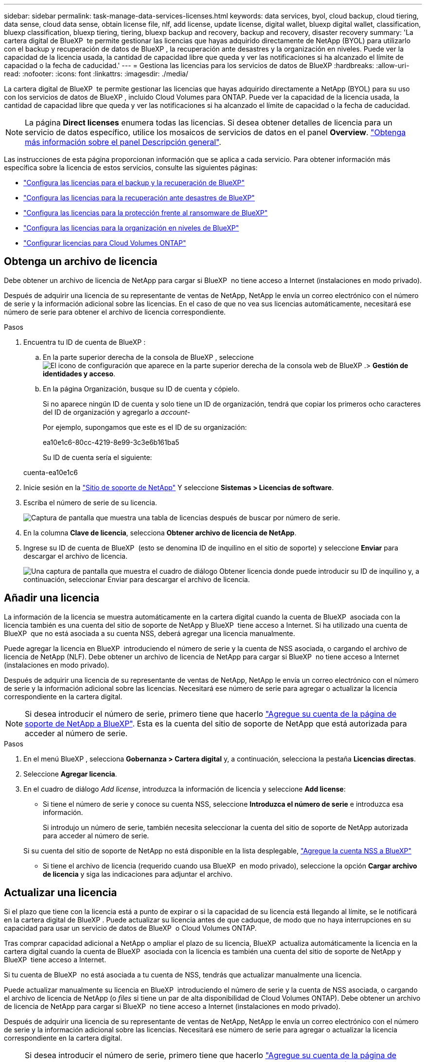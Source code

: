 ---
sidebar: sidebar 
permalink: task-manage-data-services-licenses.html 
keywords: data services, byol, cloud backup, cloud tiering, data sense, cloud data sense, obtain license file, nlf, add license, update license, digital wallet, bluexp digital wallet, classification, bluexp classification, bluexp tiering, tiering, bluexp backup and recovery, backup and recovery, disaster recovery 
summary: 'La cartera digital de BlueXP  te permite gestionar las licencias que hayas adquirido directamente de NetApp (BYOL) para utilizarlo con el backup y recuperación de datos de BlueXP , la recuperación ante desastres y la organización en niveles. Puede ver la capacidad de la licencia usada, la cantidad de capacidad libre que queda y ver las notificaciones si ha alcanzado el límite de capacidad o la fecha de caducidad.' 
---
= Gestiona las licencias para los servicios de datos de BlueXP
:hardbreaks:
:allow-uri-read: 
:nofooter: 
:icons: font
:linkattrs: 
:imagesdir: ./media/


[role="lead"]
La cartera digital de BlueXP  te permite gestionar las licencias que hayas adquirido directamente a NetApp (BYOL) para su uso con los servicios de datos de BlueXP , incluido Cloud Volumes para ONTAP. Puede ver la capacidad de la licencia usada, la cantidad de capacidad libre que queda y ver las notificaciones si ha alcanzado el límite de capacidad o la fecha de caducidad.


NOTE: La página *Direct licenses* enumera todas las licencias. Si desea obtener detalles de licencia para un servicio de datos específico, utilice los mosaicos de servicios de datos en el panel *Overview*. link:task-homepage.html#overview-page["Obtenga más información sobre el panel Descripción general"].

Las instrucciones de esta página proporcionan información que se aplica a cada servicio. Para obtener información más específica sobre la licencia de estos servicios, consulte las siguientes páginas:

* https://docs.netapp.com/us-en/bluexp-backup-recovery/br-start-licensing.html["Configura las licencias para el backup y la recuperación de BlueXP"^]
* https://docs.netapp.com/us-en/bluexp-disaster-recovery/get-started/dr-licensing.html["Configura las licencias para la recuperación ante desastres de BlueXP"^]
* https://docs.netapp.com/us-en/bluexp-ransomware-protection/rp-start-licenses.html["Configura las licencias para la protección frente al ransomware de BlueXP"^]
* https://docs.netapp.com/us-en/bluexp-tiering/task-licensing-cloud-tiering.html["Configura las licencias para la organización en niveles de BlueXP"^]
* https://docs.netapp.com/us-en/bluexp-cloud-volumes-ontap/concept-licensing.html["Configurar licencias para Cloud Volumes ONTAP"^]




== Obtenga un archivo de licencia

Debe obtener un archivo de licencia de NetApp para cargar si BlueXP  no tiene acceso a Internet (instalaciones en modo privado).

Después de adquirir una licencia de su representante de ventas de NetApp, NetApp le envía un correo electrónico con el número de serie y la información adicional sobre las licencias. En el caso de que no vea sus licencias automáticamente, necesitará ese número de serie para obtener el archivo de licencia correspondiente.

.Pasos
. Encuentra tu ID de cuenta de BlueXP :
+
.. En la parte superior derecha de la consola de BlueXP , seleccione image:icon-settings-option.png["El icono de configuración que aparece en la parte superior derecha de la consola web de BlueXP ."]> *Gestión de identidades y acceso*.
.. En la página Organización, busque su ID de cuenta y cópielo.
+
Si no aparece ningún ID de cuenta y solo tiene un ID de organización, tendrá que copiar los primeros ocho caracteres del ID de organización y agregarlo a _account-_

+
Por ejemplo, supongamos que este es el ID de su organización:

+
ea10e1c6-80cc-4219-8e99-3c3e6b161ba5

+
Su ID de cuenta sería el siguiente:

+
cuenta-ea10e1c6



. Inicie sesión en la https://mysupport.netapp.com["Sitio de soporte de NetApp"^] Y seleccione *Sistemas > Licencias de software*.
. Escriba el número de serie de su licencia.
+
image:../media/screenshot_cloud_backup_license_step1.gif["Captura de pantalla que muestra una tabla de licencias después de buscar por número de serie."]

. En la columna *Clave de licencia*, selecciona *Obtener archivo de licencia de NetApp*.
. Ingrese su ID de cuenta de BlueXP  (esto se denomina ID de inquilino en el sitio de soporte) y seleccione *Enviar* para descargar el archivo de licencia.
+
image:../media/screenshot_cloud_backup_license_step2.gif["Una captura de pantalla que muestra el cuadro de diálogo Obtener licencia donde puede introducir su ID de inquilino y, a continuación, seleccionar Enviar para descargar el archivo de licencia."]





== Añadir una licencia

La información de la licencia se muestra automáticamente en la cartera digital cuando la cuenta de BlueXP  asociada con la licencia también es una cuenta del sitio de soporte de NetApp y BlueXP  tiene acceso a Internet. Si ha utilizado una cuenta de BlueXP  que no está asociada a su cuenta NSS, deberá agregar una licencia manualmente.

Puede agregar la licencia en BlueXP  introduciendo el número de serie y la cuenta de NSS asociada, o cargando el archivo de licencia de NetApp (NLF). Debe obtener un archivo de licencia de NetApp para cargar si BlueXP  no tiene acceso a Internet (instalaciones en modo privado).

Después de adquirir una licencia de su representante de ventas de NetApp, NetApp le envía un correo electrónico con el número de serie y la información adicional sobre las licencias. Necesitará ese número de serie para agregar o actualizar la licencia correspondiente en la cartera digital.


NOTE: Si desea introducir el número de serie, primero tiene que hacerlo https://docs.netapp.com/us-en/bluexp-setup-admin/task-adding-nss-accounts.html["Agregue su cuenta de la página de soporte de NetApp a BlueXP"^]. Esta es la cuenta del sitio de soporte de NetApp que está autorizada para acceder al número de serie.

.Pasos
. En el menú BlueXP , selecciona *Gobernanza > Cartera digital* y, a continuación, selecciona la pestaña *Licencias directas*.
. Seleccione *Agregar licencia*.
. En el cuadro de diálogo _Add license_, introduzca la información de licencia y seleccione *Add license*:
+
** Si tiene el número de serie y conoce su cuenta NSS, seleccione *Introduzca el número de serie* e introduzca esa información.
+
Si introdujo un número de serie, también necesita seleccionar la cuenta del sitio de soporte de NetApp autorizada para acceder al número de serie.

+
Si su cuenta del sitio de soporte de NetApp no está disponible en la lista desplegable, https://docs.netapp.com/us-en/bluexp-setup-admin/task-adding-nss-accounts.html["Agregue la cuenta NSS a BlueXP"^]

** Si tiene el archivo de licencia (requerido cuando usa BlueXP  en modo privado), seleccione la opción *Cargar archivo de licencia* y siga las indicaciones para adjuntar el archivo.






== Actualizar una licencia

Si el plazo que tiene con la licencia está a punto de expirar o si la capacidad de su licencia está llegando al límite, se le notificará en la cartera digital de BlueXP . Puede actualizar su licencia antes de que caduque, de modo que no haya interrupciones en su capacidad para usar un servicio de datos de BlueXP  o Cloud Volumes ONTAP.

Tras comprar capacidad adicional a NetApp o ampliar el plazo de su licencia, BlueXP  actualiza automáticamente la licencia en la cartera digital cuando la cuenta de BlueXP  asociada con la licencia es también una cuenta del sitio de soporte de NetApp y BlueXP  tiene acceso a Internet.

Si tu cuenta de BlueXP  no está asociada a tu cuenta de NSS, tendrás que actualizar manualmente una licencia.

Puede actualizar manualmente su licencia en BlueXP  introduciendo el número de serie y la cuenta de NSS asociada, o cargando el archivo de licencia de NetApp (o _files_ si tiene un par de alta disponibilidad de Cloud Volumes ONTAP). Debe obtener un archivo de licencia de NetApp para cargar si BlueXP  no tiene acceso a Internet (instalaciones en modo privado).

Después de adquirir una licencia de su representante de ventas de NetApp, NetApp le envía un correo electrónico con el número de serie y la información adicional sobre las licencias. Necesitará ese número de serie para agregar o actualizar la licencia correspondiente en la cartera digital.


NOTE: Si desea introducir el número de serie, primero tiene que hacerlo https://docs.netapp.com/us-en/bluexp-setup-admin/task-adding-nss-accounts.html["Agregue su cuenta de la página de soporte de NetApp a BlueXP"^]. Esta es la cuenta del sitio de soporte de NetApp que está autorizada para acceder al número de serie.

.Pasos
. Póngase en contacto con su representante de NetApp para adquirir una nueva licencia.
+
Después de pagar la licencia y de estar registrado en el sitio de soporte de NetApp, BlueXP  actualiza automáticamente la licencia en la cartera digital de BlueXP  y la página de licencias directas reflejará el cambio en un plazo de 5 a 10 minutos.

. Si BlueXP  no puede actualizar automáticamente la licencia (por ejemplo, cuando usa BlueXP  en modo privado), deberá obtener un archivo de licencia de NetApp del soporte técnico y cargar manualmente el archivo de licencia. <<obtain-license,Aprenda cómo obtener un archivo de licencia.>>
. En la pestaña *Licencias directas*, image:icon-action.png["Icono más"]seleccione el número de serie que está actualizando y seleccione *Actualizar licencia*.
. En la página *Actualizar licencia*, sube el archivo de licencia y selecciona *Actualizar licencia*.




== Ver el estado de la licencia

Para gestionar las licencias, puede agrupar las licencias según el nombre del servicio. Esto le permite ver todas las licencias relacionadas con un servicio específico. Puede expandir una fila para ver información detallada sobre cada licencia relacionada con el servicio. La fila raíz de cada servicio muestra el nombre del servicio y la capacidad utilizada para ese servicio. Las licencias se agrupan automáticamente por nombre de servicio. La fila raíz de cada servicio muestra el nombre del servicio y la capacidad utilizada para ese servicio.

.Pasos
. En el menú BlueXP , selecciona *Gobernanza* > *Cartera digital* y, a continuación, selecciona la pestaña *Licencias directas*.
. Haga clic en una fila de nombre de servicio para ampliarla. Muestra todas las licencias relacionadas con ese servicio. Cada fila expandida muestra información detallada sobre las licencias, incluyendo el ID de licencia, el número de serie, la capacidad y la fecha de vencimiento.


